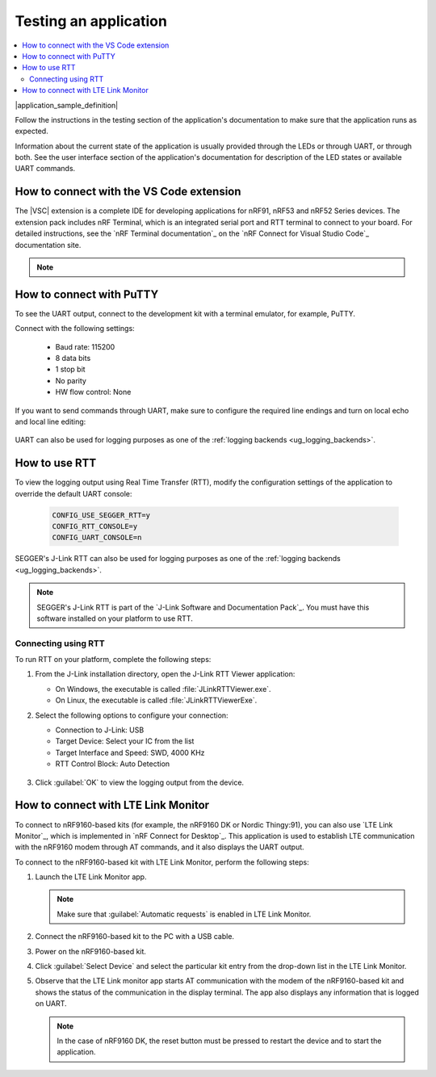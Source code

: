 .. _gs_testing:

Testing an application
######################

.. contents::
   :local:
   :depth: 2

|application_sample_definition|

Follow the instructions in the testing section of the application's documentation to make sure that the application runs as expected.

Information about the current state of the application is usually provided through the LEDs or through UART, or through both.
See the user interface section of the application's documentation for description of the LED states or available UART commands.

.. _testing_vscode:

How to connect with the VS Code extension
*****************************************

The |VSC| extension is a complete IDE for developing applications for nRF91, nRF53 and nRF52 Series devices.
The extension pack includes nRF Terminal, which is an integrated serial port and RTT terminal to connect to your board.
For detailed instructions, see the `nRF Terminal documentation`_ on the `nRF Connect for Visual Studio Code`_ documentation site.

.. note::

   .. include:: /gs_modifying.rst
      :start-after: modify_vsc_compiler_options_start
      :end-before: modify_vsc_compiler_options_end

.. _putty:

How to connect with PuTTY
*************************

To see the UART output, connect to the development kit with a terminal emulator, for example, PuTTY.

Connect with the following settings:

 * Baud rate: 115200
 * 8 data bits
 * 1 stop bit
 * No parity
 * HW flow control: None

If you want to send commands through UART, make sure to configure the required line endings and turn on local echo and local line editing:

.. figure:: /images/putty.svg
   :alt: PuTTY configuration for sending commands through UART

UART can also be used for logging purposes as one of the :ref:`logging backends <ug_logging_backends>`.

.. _testing_rtt:

How to use RTT
**************

To view the logging output using Real Time Transfer (RTT), modify the configuration settings of the application to override the default UART console:

 .. code-block:: none

    CONFIG_USE_SEGGER_RTT=y
    CONFIG_RTT_CONSOLE=y
    CONFIG_UART_CONSOLE=n

SEGGER's J-Link RTT can also be used for logging purposes as one of the :ref:`logging backends <ug_logging_backends>`.

.. note::

   SEGGER's J-Link RTT is part of the `J-Link Software and Documentation Pack`_.
   You must have this software installed on your platform to use RTT.

.. _testing_rtt_connect:

Connecting using RTT
====================

To run RTT on your platform, complete the following steps:

1. From the J-Link installation directory, open the J-Link RTT Viewer application:

   * On Windows, the executable is called :file:`JLinkRTTViewer.exe`.
   * On Linux, the executable is called :file:`JLinkRTTViewerExe`.

#. Select the following options to configure your connection:

   * Connection to J-Link: USB
   * Target Device: Select your IC from the list
   * Target Interface and Speed: SWD, 4000 KHz
   * RTT Control Block: Auto Detection

   .. figure:: /images/rtt_viewer_configuration.png
      :alt: Example of RTT Viewer configuration

#. Click :guilabel:`OK` to view the logging output from the device.

.. _lte_connect:

How to connect with LTE Link Monitor
************************************

To connect to nRF9160-based kits (for example, the nRF9160 DK or Nordic Thingy:91), you can also use `LTE Link Monitor`_, which is implemented in `nRF Connect for Desktop`_.
This application is used to establish LTE communication with the nRF9160 modem through AT commands, and it also displays the UART output.

To connect to the nRF9160-based kit with LTE Link Monitor, perform the following steps:

1. Launch the LTE Link Monitor app.

   .. note::

      Make sure that :guilabel:`Automatic requests` is enabled in LTE Link Monitor.

#. Connect the nRF9160-based kit to the PC with a USB cable.
#. Power on the nRF9160-based kit.
#. Click :guilabel:`Select Device` and select the particular kit entry from the drop-down list in the LTE Link Monitor.
#. Observe that the LTE Link monitor app starts AT communication with the modem of the nRF9160-based kit and shows the status of the communication in the display terminal.
   The app also displays any information that is logged on UART.

   .. note::

      In the case of nRF9160 DK, the reset button must be pressed to restart the device and to start the application.
